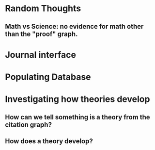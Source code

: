* Random Thoughts
** Math vs Science: no evidence for math other than the "proof" graph.
* Journal interface
* Populating Database
* Investigating how theories develop
** How can we tell something is a theory from the citation graph?
** How does a theory develop?
